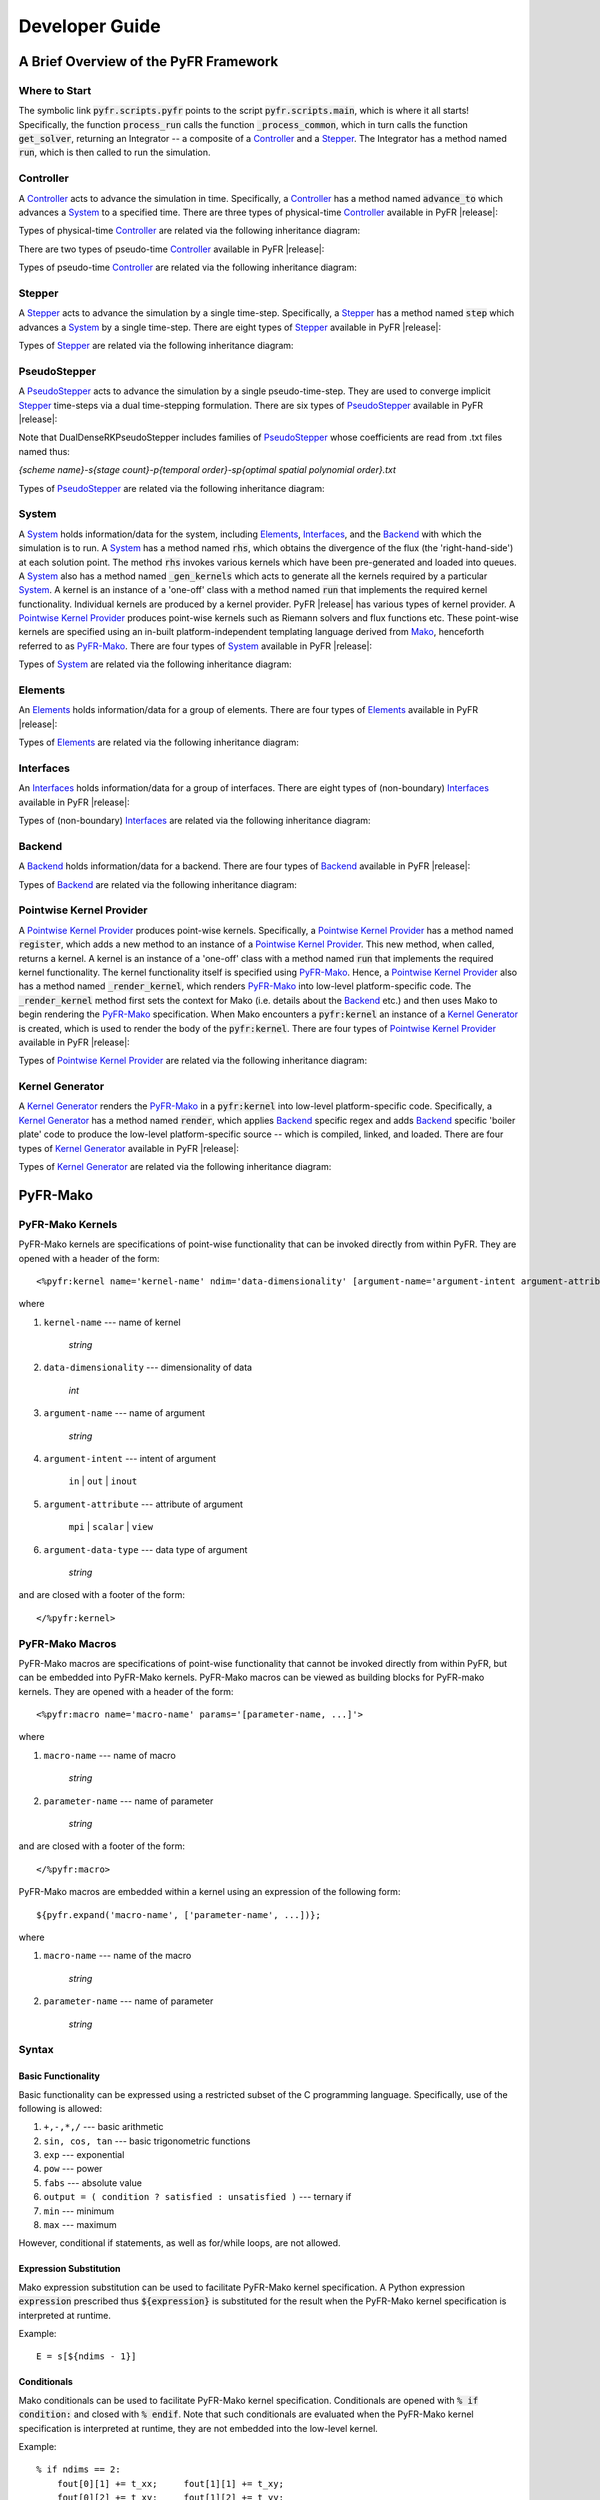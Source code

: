 .. highlightlang:: python
.. highlight:: Python

***************
Developer Guide
***************

======================================
A Brief Overview of the PyFR Framework
======================================

Where to Start
--------------

The symbolic link :code:`pyfr.scripts.pyfr` points to the script
:code:`pyfr.scripts.main`, which is where it all starts! Specifically,
the function :code:`process_run` calls the function
:code:`_process_common`, which in turn calls the function
:code:`get_solver`, returning an Integrator -- a composite of a
`Controller`_ and a `Stepper`_. The Integrator has a method named
:code:`run`, which is then called to run the simulation.

Controller
----------

A `Controller`_ acts to advance the simulation in time. Specifically, a
`Controller`_ has a method named :code:`advance_to` which advances a
`System`_ to a specified time. There are three types of physical-time
`Controller`_ available in PyFR |release|:

.. toggle-header::
    :header: *StdNoneController* **Click to show**

    .. autoclass:: pyfr.integrators.std.controllers.StdNoneController
        :members:
        :undoc-members:
        :inherited-members:
        :private-members:

.. toggle-header::
    :header: *StdPIController* **Click to show**

    .. autoclass:: pyfr.integrators.std.controllers.StdPIController
        :members:
        :undoc-members:
        :inherited-members:
        :private-members:

.. toggle-header::
    :header: *DualNoneController* **Click to show**

    .. autoclass:: pyfr.integrators.dual.phys.controllers.DualNoneController
        :members:
        :undoc-members:
        :inherited-members:
        :private-members:

Types of physical-time `Controller`_ are related via the following
inheritance diagram:

.. inheritance-diagram:: pyfr.integrators.std.controllers
                         pyfr.integrators.dual.phys.controllers
    :parts: 1

There are two types of pseudo-time `Controller`_ available in PyFR |release|:

.. toggle-header::
    :header: *DualNonePseudoController* **Click to show**

    .. autoclass:: pyfr.integrators.dual.pseudo.pseudocontrollers.DualNonePseudoController
        :members:
        :undoc-members:
        :inherited-members:
        :private-members:

.. toggle-header::
    :header: *DualPIPseudoController* **Click to show**

    .. autoclass:: pyfr.integrators.dual.pseudo.pseudocontrollers.DualPIPseudoController
        :members:
        :undoc-members:
        :inherited-members:
        :private-members:

Types of pseudo-time `Controller`_ are related via the following
inheritance diagram:

.. inheritance-diagram:: pyfr.integrators.dual.pseudo.pseudocontrollers
    :parts: 1

Stepper
-------

A `Stepper`_ acts to advance the simulation by a single time-step.
Specifically, a `Stepper`_ has a method named :code:`step` which
advances a `System`_ by a single time-step. There are eight types of
`Stepper`_ available in PyFR |release|:


.. toggle-header::
    :header: *StdEulerStepper* **Click to show**

    .. autoclass:: pyfr.integrators.std.steppers.StdEulerStepper
        :members:
        :undoc-members:
        :inherited-members:
        :private-members:

.. toggle-header::
    :header: *StdRK4Stepper* **Click to show**

    .. autoclass:: pyfr.integrators.std.steppers.StdRK4Stepper
        :members:
        :undoc-members:
        :inherited-members:
        :private-members:

.. toggle-header::
    :header: *StdRK34Stepper* **Click to show**
    
    .. autoclass:: pyfr.integrators.std.steppers.StdRK34Stepper
        :members:
        :undoc-members:
        :inherited-members:
        :private-members:

.. toggle-header::
    :header: *StdRK45Stepper* **Click to show**

    .. autoclass:: pyfr.integrators.std.steppers.StdRK45Stepper
        :members:
        :undoc-members:
        :inherited-members:
        :private-members:

.. toggle-header::
    :header: *StdTVDRK3Stepper* **Click to show**

    .. autoclass:: pyfr.integrators.std.steppers.StdTVDRK3Stepper
        :members:
        :undoc-members:
        :inherited-members:
        :private-members:

.. toggle-header::
    :header: *DualBDF2Stepper* **Click to show**

    .. autoclass:: pyfr.integrators.dual.phys.steppers.DualBDF2Stepper
        :members:
        :undoc-members:
        :inherited-members:
        :private-members:


.. toggle-header::
    :header: *DualBDF3Stepper* **Click to show**

    .. autoclass:: pyfr.integrators.dual.phys.steppers.DualBDF3Stepper
        :members:
        :undoc-members:
        :inherited-members:
        :private-members:


.. toggle-header::
    :header: *DualBackwardEulerStepper* **Click to show**

    .. autoclass:: pyfr.integrators.dual.phys.steppers.DualBackwardEulerStepper
        :members:
        :undoc-members:
        :inherited-members:
        :private-members:

Types of `Stepper`_ are related via the following inheritance diagram:

.. inheritance-diagram:: pyfr.integrators.std.steppers
                         pyfr.integrators.dual.phys.steppers
    :parts: 1



PseudoStepper
-------------

A `PseudoStepper`_ acts to advance the simulation by a single pseudo-time-step.
They are used to converge implicit `Stepper`_ time-steps via a dual
time-stepping formulation. There are six types of `PseudoStepper`_ available
in PyFR |release|:


.. toggle-header::
    :header: *DualDenseRKPseudoStepper* **Click to show**

    .. autoclass:: pyfr.integrators.dual.pseudo.pseudosteppers.DualDenseRKPseudoStepper
        :members:
        :undoc-members:
        :inherited-members:
        :private-members:

.. toggle-header::
    :header: *DualRK4PseudoStepper* **Click to show**
    
    .. autoclass:: pyfr.integrators.dual.pseudo.pseudosteppers.DualRK4PseudoStepper
        :members:
        :undoc-members:
        :inherited-members:
        :private-members:

.. toggle-header::
    :header: *DualTVDRK3PseudoStepper* **Click to show**

    .. autoclass:: pyfr.integrators.dual.pseudo.pseudosteppers.DualTVDRK3PseudoStepper
        :members:
        :undoc-members:
        :inherited-members:
        :private-members:

.. toggle-header::
    :header: *DualEulerPseudoStepper* **Click to show**

    .. autoclass:: pyfr.integrators.dual.pseudo.pseudosteppers.DualEulerPseudoStepper
        :members:
        :undoc-members:
        :inherited-members:
        :private-members:

.. toggle-header::
    :header: *DualRK34PseudoStepper* **Click to show**

    .. autoclass:: pyfr.integrators.dual.pseudo.pseudosteppers.DualRK34PseudoStepper
        :members:
        :undoc-members:
        :inherited-members:
        :private-members:

.. toggle-header::
    :header: *DualRK45PseudoStepper* **Click to show**

    .. autoclass:: pyfr.integrators.dual.pseudo.pseudosteppers.DualRK45PseudoStepper
        :members:
        :undoc-members:
        :inherited-members:
        :private-members:

Note that DualDenseRKPseudoStepper includes families of
`PseudoStepper`_ whose coefficients are read from .txt files named thus:

`{scheme name}-s{stage count}-p{temporal order}-sp{optimal spatial polynomial order}.txt`

Types of `PseudoStepper`_ are related via the following inheritance
diagram:

.. inheritance-diagram:: pyfr.integrators.dual.pseudo.pseudosteppers
    :parts: 1

System
------

A `System`_ holds information/data for the system, including
`Elements`_, `Interfaces`_, and the `Backend`_ with which the
simulation is to run. A `System`_ has a method named :code:`rhs`, which
obtains the divergence of the flux (the 'right-hand-side') at each
solution point. The method :code:`rhs` invokes various kernels which
have been pre-generated and loaded into queues. A `System`_ also has a
method named :code:`_gen_kernels` which acts to generate all the
kernels required by a particular `System`_. A kernel is an instance of
a 'one-off' class with a method named :code:`run` that implements the
required kernel functionality. Individual kernels are produced by a
kernel provider. PyFR |release| has various types of kernel provider. A
`Pointwise Kernel Provider`_ produces point-wise kernels such as
Riemann solvers and flux functions etc. These point-wise kernels are
specified using an in-built platform-independent templating language
derived from `Mako <http://www.makotemplates.org/>`_, henceforth
referred to as `PyFR-Mako`_. There are four types of `System`_ available
in PyFR |release|:

.. toggle-header::
    :header: *ACEulerSystem* **Click to show**

    .. autoclass:: pyfr.solvers.aceuler.system.ACEulerSystem
        :members:
        :undoc-members:
        :inherited-members:
        :private-members:

.. toggle-header::
    :header: *ACNavierStokesSystem* **Click to show**

    .. autoclass:: pyfr.solvers.acnavstokes.system.ACNavierStokesSystem
        :members:
        :undoc-members:
        :inherited-members:
        :private-members:

.. toggle-header::
    :header: *EulerSystem* **Click to show**

    .. autoclass:: pyfr.solvers.euler.system.EulerSystem
        :members:
        :undoc-members:
        :inherited-members:
        :private-members:

.. toggle-header::
    :header: *NavierStokesSystem* **Click to show**

    .. autoclass:: pyfr.solvers.navstokes.system.NavierStokesSystem
        :members:
        :undoc-members:
        :inherited-members:
        :private-members:

Types of `System`_ are related via the following inheritance diagram:

.. inheritance-diagram:: pyfr.solvers.navstokes.system
                         pyfr.solvers.euler.system
                         pyfr.solvers.acnavstokes.system
                         pyfr.solvers.aceuler.system
    :parts: 1

Elements
--------

An `Elements`_ holds information/data for a group of elements. There are
four types of `Elements`_ available in PyFR |release|:

.. toggle-header::
    :header: *ACEulerElements* **Click to show**

    .. autoclass:: pyfr.solvers.aceuler.elements.ACEulerElements
        :members:
        :undoc-members:
        :inherited-members:
        :private-members:

.. toggle-header::
    :header: *ACNavierStokesElements* **Click to show**

    .. autoclass:: pyfr.solvers.acnavstokes.elements.ACNavierStokesElements
        :members:
        :undoc-members:
        :inherited-members:
        :private-members:

.. toggle-header::
    :header: *EulerElements* **Click to show**

    .. autoclass:: pyfr.solvers.euler.elements.EulerElements
        :members:
        :undoc-members:
        :inherited-members:
        :private-members:

.. toggle-header::
    :header: *NavierStokesElements* **Click to show**

    .. autoclass:: pyfr.solvers.navstokes.elements.NavierStokesElements
        :members:
        :undoc-members:
        :inherited-members:
        :private-members:

Types of `Elements`_ are related via the following inheritance diagram:

.. inheritance-diagram:: pyfr.solvers.navstokes.elements
                         pyfr.solvers.euler.elements
                         pyfr.solvers.acnavstokes.elements
                         pyfr.solvers.aceuler.elements
    :parts: 1

Interfaces
----------

An `Interfaces`_ holds information/data for a group of interfaces. There
are eight types of (non-boundary) `Interfaces`_ available in PyFR
|release|:

.. toggle-header::
    :header: *ACEulerIntInters* **Click to show**

    .. autoclass:: pyfr.solvers.aceuler.inters.ACEulerIntInters
        :members:
        :undoc-members:
        :inherited-members:
        :private-members:

.. toggle-header::
    :header: *ACEulerMPIInters* **Click to show**

    .. autoclass:: pyfr.solvers.aceuler.inters.ACEulerMPIInters
        :members:
        :undoc-members:
        :inherited-members:
        :private-members:

.. toggle-header::
    :header: *ACNavierStokesIntInters* **Click to show**

    .. autoclass:: pyfr.solvers.acnavstokes.inters.ACNavierStokesIntInters
        :members:
        :undoc-members:
        :inherited-members:
        :private-members:

.. toggle-header::
    :header: *ACNavierStokesMPIInters* **Click to show**

    .. autoclass:: pyfr.solvers.acnavstokes.inters.ACNavierStokesMPIInters
        :members:
        :undoc-members:
        :inherited-members:
        :private-members:

.. toggle-header::
    :header: *EulerIntInters* **Click to show**

    .. autoclass:: pyfr.solvers.euler.inters.EulerIntInters
        :members:
        :undoc-members:
        :inherited-members:
        :private-members:

.. toggle-header::
    :header: *EulerMPIInters* **Click to show**

    .. autoclass:: pyfr.solvers.euler.inters.EulerMPIInters
        :members:
        :undoc-members:
        :inherited-members:
        :private-members:

.. toggle-header::
    :header: *NavierStokesIntInters* **Click to show**

    .. autoclass:: pyfr.solvers.navstokes.inters.NavierStokesIntInters
        :members:
        :undoc-members:
        :inherited-members:
        :private-members:

.. toggle-header::
    :header: *NavierStokesMPIInters* **Click to show**

    .. autoclass:: pyfr.solvers.navstokes.inters.NavierStokesMPIInters
        :members:
        :undoc-members:
        :inherited-members:
        :private-members:

Types of (non-boundary) `Interfaces`_ are related via the following
inheritance diagram:

.. inheritance-diagram:: pyfr.solvers.navstokes.inters.NavierStokesMPIInters
                         pyfr.solvers.navstokes.inters.NavierStokesIntInters
                         pyfr.solvers.euler.inters.EulerMPIInters
                         pyfr.solvers.euler.inters.EulerIntInters
                         pyfr.solvers.acnavstokes.inters.ACNavierStokesMPIInters
                         pyfr.solvers.acnavstokes.inters.ACNavierStokesIntInters
                         pyfr.solvers.aceuler.inters.ACEulerMPIInters
                         pyfr.solvers.aceuler.inters.ACEulerIntInters
    :parts: 1

Backend
-------

A `Backend`_ holds information/data for a backend. There are four types
of `Backend`_ available in PyFR |release|:

.. toggle-header::
    :header: *CUDABackend* **Click to show**

    .. autoclass:: pyfr.backends.cuda.base.CUDABackend
        :members:
        :undoc-members:
        :inherited-members:
        :private-members:

.. toggle-header::
    :header: *HIPBackend* **Click to show**

    .. autoclass:: pyfr.backends.hip.base.HIPBackend
        :members:
        :undoc-members:
        :inherited-members:
        :private-members:

.. toggle-header::
    :header: *OpenCLBackend* **Click to show**

    .. autoclass:: pyfr.backends.opencl.base.OpenCLBackend
        :members:
        :undoc-members:
        :inherited-members:
        :private-members:

.. toggle-header::
    :header: *OpenMPBackend* **Click to show**

    .. autoclass:: pyfr.backends.openmp.base.OpenMPBackend
        :members:
        :undoc-members:
        :inherited-members:
        :private-members:

Types of `Backend`_ are related via the following inheritance diagram:

.. inheritance-diagram:: pyfr.backends.cuda.base
                         pyfr.backends.hip.base
                         pyfr.backends.opencl.base
                         pyfr.backends.openmp.base
    :parts: 1

Pointwise Kernel Provider
-------------------------

A `Pointwise Kernel Provider`_ produces point-wise kernels.
Specifically, a `Pointwise Kernel Provider`_ has a method named
:code:`register`, which adds a new method to an instance of a
`Pointwise Kernel Provider`_. This new method, when called, returns a
kernel. A kernel is an instance of a 'one-off' class with a method
named :code:`run` that implements the required kernel functionality.
The kernel functionality itself is specified using `PyFR-Mako`_. Hence,
a `Pointwise Kernel Provider`_ also has a method named
:code:`_render_kernel`, which renders `PyFR-Mako`_ into low-level
platform-specific code. The :code:`_render_kernel` method first sets
the context for Mako (i.e. details about the `Backend`_ etc.) and then
uses Mako to begin rendering the `PyFR-Mako`_ specification. When Mako
encounters a :code:`pyfr:kernel` an instance of a `Kernel Generator`_
is created, which is used to render the body of the
:code:`pyfr:kernel`. There are four types of `Pointwise Kernel
Provider`_ available in PyFR |release|:

.. toggle-header::
    :header: *CUDAPointwiseKernelProvider* **Click to show**

    .. autoclass:: pyfr.backends.cuda.provider.CUDAPointwiseKernelProvider
        :members:
        :undoc-members:
        :inherited-members:
        :private-members:

.. toggle-header::
    :header: *HIPPointwiseKernelProvider* **Click to show**

    .. autoclass:: pyfr.backends.hip.provider.HIPPointwiseKernelProvider
        :members:
        :undoc-members:
        :inherited-members:
        :private-members:

.. toggle-header::
    :header: *OpenCLPointwiseKernelProvider* **Click to show**

    .. autoclass:: pyfr.backends.opencl.provider.OpenCLPointwiseKernelProvider
        :members:
        :undoc-members:
        :inherited-members:
        :private-members:

.. toggle-header::
    :header: *OpenMPPointwiseKernelProvider* **Click to show**

    .. autoclass:: pyfr.backends.openmp.provider.OpenMPPointwiseKernelProvider
        :members:
        :undoc-members:
        :inherited-members:
        :private-members:

Types of `Pointwise Kernel Provider`_ are related via the following
inheritance diagram:

.. inheritance-diagram:: pyfr.backends.openmp.provider
                         pyfr.backends.cuda.provider
                         pyfr.backends.hip.provider
                         pyfr.backends.opencl.provider
                         pyfr.backends.base.kernels.BasePointwiseKernelProvider
    :parts: 1

Kernel Generator
----------------

A `Kernel Generator`_ renders the `PyFR-Mako`_ in a :code:`pyfr:kernel`
into low-level platform-specific code. Specifically, a `Kernel
Generator`_ has a method named :code:`render`, which applies `Backend`_
specific regex and adds `Backend`_ specific 'boiler plate' code to
produce the low-level platform-specific source -- which is compiled,
linked, and loaded. There are four types of `Kernel Generator`_
available in PyFR |release|:

.. toggle-header::
    :header: *CUDAKernelGenerator* **Click to show**

    .. autoclass:: pyfr.backends.cuda.generator.CUDAKernelGenerator
        :members:
        :undoc-members:
        :inherited-members:
        :private-members:

.. toggle-header::
    :header: *HIPKernelGenerator* **Click to show**

    .. autoclass:: pyfr.backends.hip.generator.HIPKernelGenerator
        :members:
        :undoc-members:
        :inherited-members:
        :private-members:

.. toggle-header::
    :header: *OpenCLKernelGenerator* **Click to show**

    .. autoclass:: pyfr.backends.opencl.generator.OpenCLKernelGenerator
        :members:
        :undoc-members:
        :inherited-members:
        :private-members:

.. toggle-header::
    :header: *OpenMPKernelGenerator* **Click to show**

    .. autoclass:: pyfr.backends.openmp.generator.OpenMPKernelGenerator
        :members:
        :undoc-members:
        :inherited-members:
        :private-members:

Types of `Kernel Generator`_ are related via the following inheritance diagram:

.. inheritance-diagram:: pyfr.backends.cuda.generator.CUDAKernelGenerator
                         pyfr.backends.opencl.generator.OpenCLKernelGenerator
                         pyfr.backends.openmp.generator.OpenMPKernelGenerator
    :parts: 1

=========
PyFR-Mako
=========

.. highlightlang:: none
.. highlight:: none

PyFR-Mako Kernels
-----------------

PyFR-Mako kernels are specifications of point-wise functionality that
can be invoked directly from within PyFR. They are opened with a header
of the form::

    <%pyfr:kernel name='kernel-name' ndim='data-dimensionality' [argument-name='argument-intent argument-attribute argument-data-type' ...]>

where

1. ``kernel-name`` --- name of kernel

    *string*

2. ``data-dimensionality`` --- dimensionality of data

    *int*

3. ``argument-name`` --- name of argument

    *string*

4. ``argument-intent`` --- intent of argument

    ``in`` | ``out`` | ``inout``

5. ``argument-attribute`` --- attribute of argument

    ``mpi`` | ``scalar`` | ``view``

6. ``argument-data-type`` --- data type of argument

    *string*

and are closed with a footer of the form::

     </%pyfr:kernel>

PyFR-Mako Macros
----------------

PyFR-Mako macros are specifications of point-wise functionality that
cannot be invoked directly from within PyFR, but can be embedded into
PyFR-Mako kernels. PyFR-Mako macros can be viewed as building blocks
for PyFR-mako kernels. They are opened with a header of the form::

    <%pyfr:macro name='macro-name' params='[parameter-name, ...]'>

where

1. ``macro-name`` --- name of macro

    *string*

2. ``parameter-name`` --- name of parameter

    *string*

and are closed with a footer of the form::

    </%pyfr:macro>

PyFR-Mako macros are embedded within a kernel using an expression of
the following form::

        ${pyfr.expand('macro-name', ['parameter-name', ...])};

where

1. ``macro-name`` --- name of the macro

    *string*

2. ``parameter-name`` --- name of parameter

    *string*

Syntax
------

Basic Functionality
^^^^^^^^^^^^^^^^^^^

Basic functionality can be expressed using a restricted subset of the C
programming language. Specifically, use of the following is allowed:

1. ``+,-,*,/`` --- basic arithmetic

2. ``sin, cos, tan`` --- basic trigonometric functions

3. ``exp`` --- exponential

4. ``pow`` --- power

5. ``fabs`` --- absolute value

6. ``output = ( condition ? satisfied : unsatisfied )`` --- ternary if

7. ``min`` --- minimum

8. ``max`` --- maximum

However, conditional if statements, as well as for/while loops, are
not allowed.

Expression Substitution
^^^^^^^^^^^^^^^^^^^^^^^

Mako expression substitution can be used to facilitate PyFR-Mako kernel
specification. A Python expression :code:`expression` prescribed thus
:code:`${expression}` is substituted for the result when the PyFR-Mako
kernel specification is interpreted at runtime.

Example::

        E = s[${ndims - 1}]

Conditionals
^^^^^^^^^^^^

Mako conditionals can be used to facilitate PyFR-Mako kernel
specification. Conditionals are opened with :code:`% if condition:` and
closed with :code:`% endif`. Note that such conditionals are evaluated
when the PyFR-Mako kernel specification is interpreted at runtime, they
are not embedded into the low-level kernel.

Example::

        % if ndims == 2:
            fout[0][1] += t_xx;     fout[1][1] += t_xy;
            fout[0][2] += t_xy;     fout[1][2] += t_yy;
            fout[0][3] += u*t_xx + v*t_xy + ${-c['mu']*c['gamma']/c['Pr']}*T_x;
            fout[1][3] += u*t_xy + v*t_yy + ${-c['mu']*c['gamma']/c['Pr']}*T_y;
        % endif

Loops
^^^^^

Mako loops can be used to facilitate PyFR-Mako kernel specification.
Loops are opened with :code:`% for condition:` and closed with :code:`%
endfor`. Note that such loops are unrolled when the PyFR-Mako kernel
specification is interpreted at runtime, they are not embedded into the
low-level kernel.

Example::

        % for i in range(ndims):
            rhov[${i}] = s[${i + 1}];
            v[${i}] = invrho*rhov[${i}];
        % endfor
